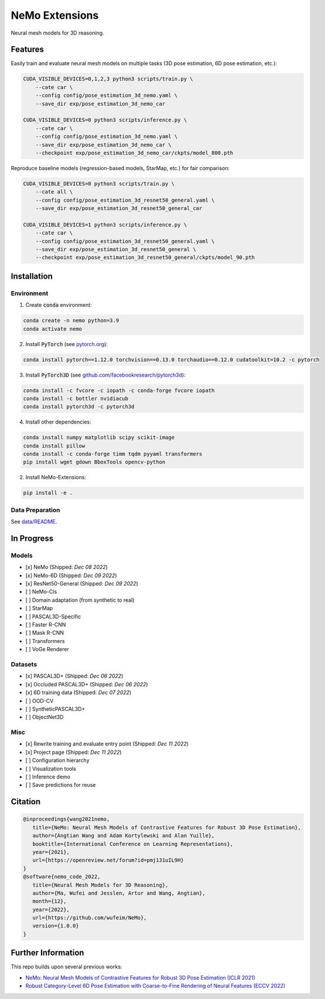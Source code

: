 ===============
NeMo Extensions
===============

.. image:: https://img.shields.io/pypi/v/neural-mesh-model.svg
        :target: https://pypi.python.org/pypi/neural-mesh-model

.. image:: https://readthedocs.org/projects/neural-mesh-model/badge/?version=latest
        :target: https://neural-mesh-model.readthedocs.io/en/latest/?version=latest
        :alt: Documentation Status

Neural mesh models for 3D reasoning.

Features
--------

Easily train and evaluate neural mesh models on multiple tasks (3D pose estimation, 6D pose estimation, etc.):

.. code::

   CUDA_VISIBLE_DEVICES=0,1,2,3 python3 scripts/train.py \
       --cate car \
       --config config/pose_estimation_3d_nemo.yaml \
       --save_dir exp/pose_estimation_3d_nemo_car

   CUDA_VISIBLE_DEVICES=0 python3 scripts/inference.py \
       --cate car \
       --config config/pose_estimation_3d_nemo.yaml \
       --save_dir exp/pose_estimation_3d_nemo_car \
       --checkpoint exp/pose_estimation_3d_nemo_car/ckpts/model_800.pth

Reproduce baseline models (regression-based models, StarMap, etc.) for fair comparison:

.. code::

   CUDA_VISIBLE_DEVICES=0 python3 scripts/train.py \
       --cate all \
       --config config/pose_estimation_3d_resnet50_general.yaml \
       --save_dir exp/pose_estimation_3d_resnet50_general_car

   CUDA_VISIBLE_DEVICES=1 python3 scripts/inference.py \
       --cate car \
       --config config/pose_estimation_3d_resnet50_general.yaml \
       --save_dir exp/pose_estimation_3d_resnet50_general \
       --checkpoint exp/pose_estimation_3d_resnet50_general/ckpts/model_90.pth

Installation
------------

Environment
^^^^^^^^^^^

1. Create :code:`conda` environment:

.. code::

   conda create -n nemo python=3.9
   conda activate nemo

2. Install :code:`PyTorch` (see `pytorch.org <https://pytorch.org>`_):

.. code::

   conda install pytorch==1.12.0 torchvision==0.13.0 torchaudio==0.12.0 cudatoolkit=10.2 -c pytorch

3. Install :code:`PyTorch3D` (see `github.com/facebookresearch/pytorch3d <https://github.com/facebookresearch/pytorch3d/blob/main/INSTALL.md>`_):

.. code::

   conda install -c fvcore -c iopath -c conda-forge fvcore iopath
   conda install -c bottler nvidiacub
   conda install pytorch3d -c pytorch3d

4. Install other dependencies:

.. code::

   conda install numpy matplotlib scipy scikit-image
   conda install pillow
   conda install -c conda-forge timm tqdm pyyaml transformers
   pip install wget gdown BboxTools opencv-python

2. Install NeMo-Extensions:

.. code::

   pip install -e .

Data Preparation
^^^^^^^^^^^^^^^^

See `data/README </data>`_.

In Progress
-----------

Models
^^^^^^

- [x] NeMo (Shipped: *Dec 08 2022*)
- [x] NeMo-6D (Shipped: *Dec 09 2022*)
- [x] ResNet50-General (Shipped: *Dec 09 2022*)
- [ ] NeMo-Cls
- [ ] Domain adaptation (from synthetic to real)
- [ ] StarMap
- [ ] PASCAL3D-Specific
- [ ] Faster R-CNN
- [ ] Mask R-CNN
- [ ] Transformers
- [ ] VoGe Renderer

Datasets
^^^^^^^^

- [x] PASCAL3D+ (Shipped: *Dec 06 2022*)
- [x] Occluded PASCAL3D+ (Shipped: *Dec 06 2022*)
- [x] 6D training data (Shipped: *Dec 07 2022*)
- [ ] OOD-CV
- [ ] SyntheticPASCAL3D+
- [ ] ObjectNet3D

Misc
^^^^

- [x] Rewrite training and evaluate entry point (Shipped: *Dec 11 2022*)
- [x] Project page (Shipped: *Dec 11 2022*)
- [ ] Configuration hierarchy
- [ ] Visualization tools
- [ ] Inference demo
- [ ] Save predictions for reuse

Citation
--------

.. code::

   @inproceedings{wang2021nemo,
      title={NeMo: Neural Mesh Models of Contrastive Features for Robust 3D Pose Estimation},
      author={Angtian Wang and Adam Kortylewski and Alan Yuille},
      booktitle={International Conference on Learning Representations},
      year={2021},
      url={https://openreview.net/forum?id=pmj131uIL9H}
   }
   @software{nemo_code_2022,
      title={Neural Mesh Models for 3D Reasoning},
      author={Ma, Wufei and Jesslen, Artur and Wang, Angtian},
      month={12},
      year={2022},
      url={https://github.com/wufeim/NeMo},
      version={1.0.0}
   }

Further Information
-------------------

This repo builds upon several previous works:

* `NeMo: Neural Mesh Models of Contrastive Features for Robust 3D Pose Estimation (ICLR 2021) <https://openreview.net/forum?id=pmj131uIL9H>`_
* `Robust Category-Level 6D Pose Estimation with Coarse-to-Fine Rendering of Neural Features (ECCV 2022) <https://link.springer.com/chapter/10.1007/978-3-031-20077-9_29>`_
